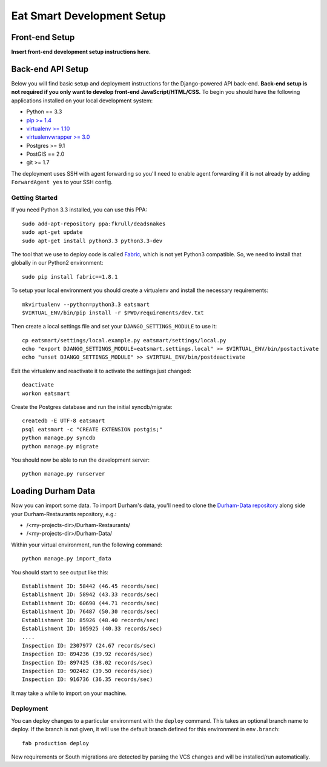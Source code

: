 Eat Smart Development Setup
===========================

Front-end Setup
---------------

**Insert front-end development setup instructions here.**


Back-end API Setup
------------------

Below you will find basic setup and deployment instructions for the
Django-powered API back-end. **Back-end setup is not required if you only want to
develop front-end JavaScript/HTML/CSS.** To begin you should have the following
applications installed on your local development system:

- Python == 3.3
- `pip >= 1.4 <http://www.pip-installer.org/>`_
- `virtualenv >= 1.10 <http://www.virtualenv.org/>`_
- `virtualenvwrapper >= 3.0 <http://pypi.python.org/pypi/virtualenvwrapper>`_
- Postgres >= 9.1
- PostGIS == 2.0
- git >= 1.7

The deployment uses SSH with agent forwarding so you'll need to enable agent
forwarding if it is not already by adding ``ForwardAgent yes`` to your SSH config.


Getting Started
~~~~~~~~~~~~~~~

If you need Python 3.3 installed, you can use this PPA::

    sudo add-apt-repository ppa:fkrull/deadsnakes
    sudo apt-get update
    sudo apt-get install python3.3 python3.3-dev

The tool that we use to deploy code is called `Fabric
<http://docs.fabfile.org/>`_, which is not yet Python3 compatible. So,
we need to install that globally in our Python2 environment::

    sudo pip install fabric==1.8.1

To setup your local environment you should create a virtualenv and install the
necessary requirements::

    mkvirtualenv --python=python3.3 eatsmart
    $VIRTUAL_ENV/bin/pip install -r $PWD/requirements/dev.txt

Then create a local settings file and set your ``DJANGO_SETTINGS_MODULE`` to use it::

    cp eatsmart/settings/local.example.py eatsmart/settings/local.py
    echo "export DJANGO_SETTINGS_MODULE=eatsmart.settings.local" >> $VIRTUAL_ENV/bin/postactivate
    echo "unset DJANGO_SETTINGS_MODULE" >> $VIRTUAL_ENV/bin/postdeactivate

Exit the virtualenv and reactivate it to activate the settings just changed::

    deactivate
    workon eatsmart

Create the Postgres database and run the initial syncdb/migrate::

    createdb -E UTF-8 eatsmart
    psql eatsmart -c "CREATE EXTENSION postgis;"
    python manage.py syncdb
    python manage.py migrate

You should now be able to run the development server::

    python manage.py runserver


Loading Durham Data
-------------------

Now you can import some data. To import Durham's data, you'll need to clone the
`Durham-Data repository <https://github.com/codefordurham/Durham-Data>`_ along
side your Durham-Restaurants repository, e.g.:

* /<my-projects-dir>/Durham-Restaurants/
* /<my-projects-dir>/Durham-Data/

Within your virtual environment, run the following command::

    python manage.py import_data

You should start to see output like this::

    Establishment ID: 58442 (46.45 records/sec)
    Establishment ID: 58942 (43.33 records/sec)
    Establishment ID: 60690 (44.71 records/sec)
    Establishment ID: 76487 (50.30 records/sec)
    Establishment ID: 85926 (48.40 records/sec)
    Establishment ID: 105925 (40.33 records/sec)
    ....
    Inspection ID: 2307977 (24.67 records/sec)
    Inspection ID: 894236 (39.92 records/sec)
    Inspection ID: 897425 (38.02 records/sec)
    Inspection ID: 902462 (39.50 records/sec)
    Inspection ID: 916736 (36.35 records/sec)

It may take a while to import on your machine.


Deployment
~~~~~~~~~~

You can deploy changes to a particular environment with
the ``deploy`` command. This takes an optional branch name to deploy. If the branch
is not given, it will use the default branch defined for this environment in
``env.branch``::

    fab production deploy

New requirements or South migrations are detected by parsing the VCS changes and
will be installed/run automatically.
